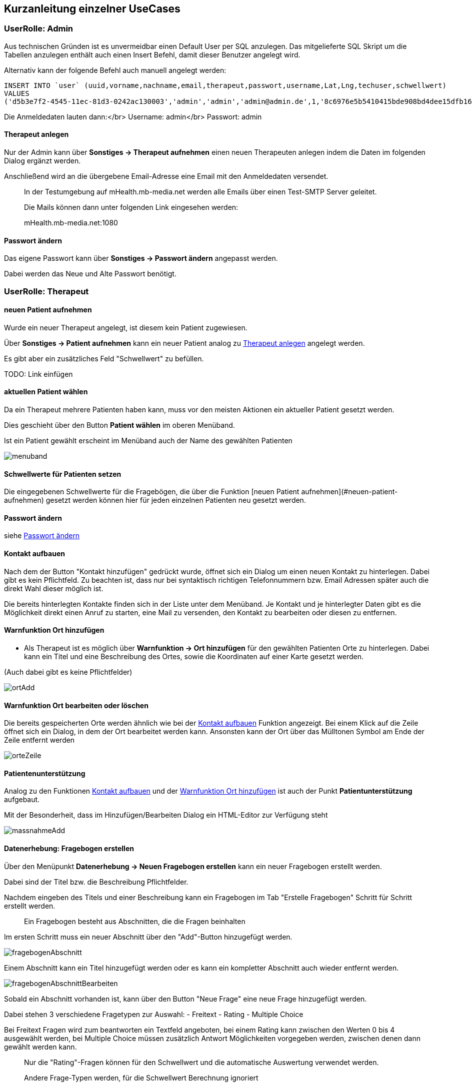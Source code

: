 ## Kurzanleitung einzelner UseCases

=== UserRolle: Admin
Aus technischen Gründen ist es unvermeidbar einen Default User per SQL anzulegen.
Das mitgelieferte SQL Skript um die Tabellen anzulegen enthält auch einen Insert Befehl, damit dieser Benutzer angelegt wird.

Alternativ kann der folgende Befehl auch manuell angelegt werden:

```
INSERT INTO `user` (uuid,vorname,nachname,email,therapeut,passwort,username,Lat,Lng,techuser,schwellwert)
VALUES
('d5b3e7f2-4545-11ec-81d3-0242ac130003','admin','admin','admin@admin.de',1,'8c6976e5b5410415bde908bd4dee15dfb167a9c873fc4bb8a81f6f2ab448a918','admin',NULL,NULL,1,0);
```

Die Anmeldedaten lauten dann:</br>
Username: admin</br>
Passwort: admin

[#therapeut-anlegen]
==== Therapeut anlegen

Nur der Admin kann über *Sonstiges -> Therapeut aufnehmen* einen neuen Therapeuten anlegen indem die Daten im folgenden Dialog ergänzt werden.

Anschließend wird an die übergebene Email-Adresse eine Email mit den Anmeldedaten versendet.

> In der Testumgebung auf mHealth.mb-media.net werden alle Emails über einen Test-SMTP Server geleitet.
>
> Die Mails können dann unter folgenden Link eingesehen werden:
>
> mHealth.mb-media.net:1080

[#admin-change-password]
==== Passwort ändern
Das eigene Passwort kann über *Sonstiges -> Passwort ändern* angepasst werden.

Dabei werden das Neue und Alte Passwort benötigt.

=== UserRolle: Therapeut

==== neuen Patient aufnehmen

Wurde ein neuer Therapeut angelegt, ist diesem kein Patient zugewiesen.

Über *Sonstiges -> Patient aufnehmen* kann ein neuer Patient analog zu <<therapeut-anlegen>> angelegt werden.

Es gibt aber ein zusätzliches Feld "Schwellwert" zu befüllen.

TODO: Link einfügen

==== aktuellen Patient wählen

Da ein Therapeut mehrere Patienten haben kann, muss vor den meisten Aktionen ein aktueller Patient gesetzt werden.

Dies geschieht über den Button *Patient wählen* im oberen Menüband.

Ist ein Patient gewählt erscheint im Menüband auch der Name des gewählten Patienten

image::manualScreenshots/menuband.png[]

==== Schwellwerte für Patienten setzen

Die eingegebenen Schwellwerte für die Fragebögen, die über die Funktion [neuen Patient aufnehmen](#neuen-patient-aufnehmen) gesetzt werden können hier für jeden einzelnen Patienten neu gesetzt werden.

==== Passwort ändern

siehe <<admin-change-password>>

[#kontakt-aufbauen]
==== Kontakt aufbauen

Nach dem der Button "Kontakt hinzufügen" gedrückt wurde, öffnet sich ein Dialog um einen neuen Kontakt zu hinterlegen.
Dabei gibt es kein Pflichtfeld.
Zu beachten ist, dass nur bei syntaktisch richtigen Telefonnummern bzw. Email Adressen später auch die direkt Wahl dieser möglich ist.

Die bereits hinterlegten Kontakte finden sich in der Liste unter dem Menüband.
Je Kontakt und je hinterlegter Daten gibt es die Möglichkeit direkt einen Anruf zu starten, eine Mail zu versenden, den Kontakt zu bearbeiten oder diesen zu entfernen.

[#warn-add-ort]
==== Warnfunktion Ort hinzufügen

- Als Therapeut ist es möglich über *Warnfunktion -> Ort hinzufügen* für den gewählten Patienten Orte zu hinterlegen.
Dabei kann ein Titel und eine Beschreibung des Ortes, sowie die Koordinaten auf einer Karte gesetzt werden.

(Auch dabei gibt es keine Pflichtfelder)

image::manualScreenshots/ortAdd.png[]


==== Warnfunktion Ort bearbeiten oder löschen

Die bereits gespeicherten Orte werden ähnlich wie bei der <<kontakt-aufbauen>> Funktion angezeigt.
Bei einem Klick auf die Zeile öffnet sich ein Dialog, in dem der Ort bearbeitet werden kann.
Ansonsten kann der Ort über das Mülltonen Symbol am Ende der Zeile entfernt werden

image::manualScreenshots/orteZeile.png[]

[#patientenunterstuetzung]
==== Patientenunterstützung

Analog zu den Funktionen <<kontakt-aufbauen>> und der <<warn-add-ort>> ist auch der Punkt *Patientunterstützung* aufgebaut.

Mit der Besonderheit, dass im Hinzufügen/Bearbeiten Dialog ein HTML-Editor zur Verfügung steht

image::manualScreenshots/massnahmeAdd.png[]

[#datenerhebung]
==== Datenerhebung: Fragebogen erstellen

Über den Menüpunkt *Datenerhebung -> Neuen Fragebogen erstellen*  kann ein neuer Fragebogen erstellt werden.

Dabei sind der Titel bzw. die Beschreibung Pflichtfelder.

Nachdem eingeben des Titels und einer Beschreibung kann ein Fragebogen im Tab "Erstelle Fragebogen" Schritt für Schritt erstellt werden.

> Ein Fragebogen besteht aus Abschnitten, die die Fragen beinhalten

Im ersten Schritt muss ein neuer Abschnitt über den "Add"-Button hinzugefügt werden.

image::manualScreenshots/fragebogenAbschnitt.png[]

Einem Abschnitt kann ein Titel hinzugefügt werden oder es kann ein kompletter Abschnitt auch wieder entfernt werden.

image::manualScreenshots/fragebogenAbschnittBearbeiten.png[]

Sobald ein Abschnitt vorhanden ist, kann über den Button "Neue Frage" eine neue Frage hinzugefügt werden.

Dabei stehen 3 verschiedene Fragetypen zur Auswahl:
- Freitext
- Rating
- Multiple Choice

Bei Freitext Fragen wird zum beantworten ein Textfeld angeboten, bei einem Rating kann zwischen den Werten 0 bis 4 ausgewählt werden, bei Multiple Choice müssen zusätzlich Antwort Möglichkeiten vorgegeben werden, zwischen denen dann gewählt werden kann.

> Nur die "Rating"-Fragen können für den Schwellwert und die automatische Auswertung verwendet werden.
>
> Andere Frage-Typen werden, für die Schwellwert Berechnung ignoriert


==== Datenerhebung: Fragebogen verwalten

Die erstellten Fragebögen können über *Datenerhebung -> Zu den Fragebögen* eingesehen und verwaltet werden.

Als erstes bekommt man eine Liste der einzelnen Fragebögen. Mit einem Klick öffnet sich ein Kontext Menü über das verschiedene Aktion gestartet werden können:
- Fragebogen als Vorlage nutzen
- Dabei wird man zur Funktion [Fragebogen erstellen](#datenerhebung) weitergeleitet, wobei die Fragen schon vorausgewählt sind.
- Vorschau
- es kann der ausgewählte Fragebogen in einer kleinen Vorschau geöffnet werden um sich einen Überblick zu verschaffen
- Zuweisen
- Hier kann ein Fragebogen einem Patienten zugewiesen werden. Zusätzlich kann ein Wochenturnus angegeben werden um einen Fragebogen regelmäßig abfragen zu können.
- Löschen
- ein Fragebogen kann hier auch gelöscht werden

[#chat]
==== Chat

Über den Menüpunkt *Chat* gelangt man in eine Übersicht seiner offenen Konversationen.

image::manualScreenshots/chat.png[]

Nach einem Klick auf einen bestimmten Chat kann man Nachrichten lesen bzw. versenden.

image::manualScreenshots/chatOffen.png[]


=== UserRolle: Patient

==== Passwort ändern

siehe <<admin-change-password>>

==== Konto löschen

Ein Patient kann über *Sonstiges -> Konto löschen* sein Benutzerkonto mit allen dazugehörigen Daten löschen.

Diese Aktion ist unwiderruflich

==== Kontakt Suche

Über *Suche Kontakt* ist es möglich die Funktion ansich zu aktiviern und deaktivieren.

Ist die Funktion aktiv wird regelmäßig der eigene Standort an den Server übermittelt.
Dadurch kann man andere Patienten im Umkreis von 30km anzeigen lassen. Man selbst wird bei anderen Patienten angezeigt.

Nach einem Klick auf einen Patienten im Umkreis, öffnet sich der <<chat>> und man kann sofort eine Konversation beginnen.

image::manualScreenshots/kontaktSuche.png[]

==== Kontakt aufbauen (Patient)

Siehe <<kontakt-aufbauen>>

==== Warnfunktion (Patient)

Siehe <<warn-add-ort>>

Da hier wieder die Ortung verwendet wird, kann der Patient die Funktion aktivieren und deaktivieren

image::manualScreenshots/warnfunktionPatient.png[]


==== Patientunterstützung

In der Patientenansicht der Patientunterstützung können die vom Therapeuten erstellten Übungen und Maßnahmen, siehe <<patientenunterstuetzung>>, angezeigt werden.

> Der Patient hat keine Möglichkeit eigene zu erstellen oder zu verwalten.

Mit einem Klick auf eine angezeigte Übung wird diese formatiert angezeigt.

image::manualScreenshots/uebung.png[]


==== Datenerhebung

Siehe auch <<datenerhebung>>

Hier wird dem Patienten die zugewiesenen Fragebögen zur Beantwortung angeboten.
Nach einem Klick auf einen Fragebogen wird die Bearbeitung direkt geöffnet.

image::manualScreenshots/datenerhebungPatient.png[]


==== Chat

siehe <<chat>>


